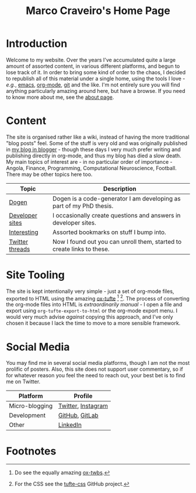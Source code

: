 #+title: Marco Craveiro's Home Page
#+author: Marco Craveiro
#+options: num:nil author:nil toc:nil
#+bind: org-html-validation-link nil
#+HTML_HEAD: <link rel="stylesheet" href="css/tufte.css" type="text/css" />

* Introduction

Welcome to my website. Over the years I've accumulated quite a large
amount of assorted content, in various different platforms, and begun
to lose track of it. In order to bring some kind of order to the
chaos, I decided to republish all of this material under a single
home, using the tools I love - /e.g./, [[https://www.gnu.org/software/emacs/][emacs]], [[https://orgmode.org/][org-mode]], [[https://git-scm.com/][git]] and the
like. I'm not entirely sure you will find anything particularly
amazing around here, but have a browse. If you need to know more about
me, see the [[file:about.org][about page]].

* Content

The site is organised rather like a wiki, instead of having the more
traditional "blog posts" feel. Some of the stuff is very old and was
originally published in [[https://mcraveiro.blogspot.com/][my blog in blogger]] - though these days I very
much prefer writing and publishing directly in org-mode, and thus my
blog has died a slow death. My main topics of interest are - in no
particular order of importance - Angola, Finance, Programming,
Computational Neuroscience, Football. There may be other topics here
too.

| Topic           | Description                                                            |
|-----------------+------------------------------------------------------------------------|
| [[file:dogen/dogen.org][Dogen]]           | Dogen is a code-generator I am developing as part of my PhD thesis.    |
| [[file:devsites.org][Developer sites]] | I occasionally create questions and answers in developer sites.        |
| [[file:bookmarks.org][Interesting]]     | Assorted bookmarks on stuff I bump into.                               |
| [[file:twitter.org][Twitter threads]] | Now I found out you can unroll them, started to create links to these. |

* Site Tooling

The site is kept intentionally very simple - just a set of org-mode
files, exported to HTML using the amazing
[[https://github.com/dakrone/ox-tufte][ox-tufte]] [fn:ox-twbs] [fn:tufte_css]. The process of converting the
org-mode files into HTML is /extraordinarily manual/ - I open a file
and export using =org-tufte-export-to-html= or the org-mode export
menu. I would very much advise /against/ copying this approach, and
I've only chosen it because I lack the time to move to a more sensible
framework.
* Social Media

You may find me in several social media platforms, though I am not the
most prolific of posters. Also, this site does not support user
commentary, so if for whatever reason you feel the need to reach out,
your best bet is to find me on Twitter.

| Platform       | Profile                                              |
|----------------+------------------------------------------------------|
| Micro-blogging | [[https://twitter.com/MarcoCraveiro][Twitter]], [[https://www.instagram.com/marco_craveiro/][Instagram]]                                   |
| Development    | [[https://github.com/mcraveiro][GitHub]], [[https://gitlab.com/mcraveiro][GitLab]]                                       |
| Other          | [[https://www.linkedin.com/in/marco-craveiro-31558919/][LinkedIn]]                                             |

* Footnotes

[fn:ox-twbs] Do see the equally amazing [[https://github.com/marsmining/ox-twbs][ox-twbs]].

[fn:tufte_css] For the CSS see the [[https://github.com/edwardtufte/tufte-css][tufte-css]] GitHub project.

# Local Variables:
# org-html-validation-link: nil
# org-tufte-include-footnotes-at-bottom: t
# End:
